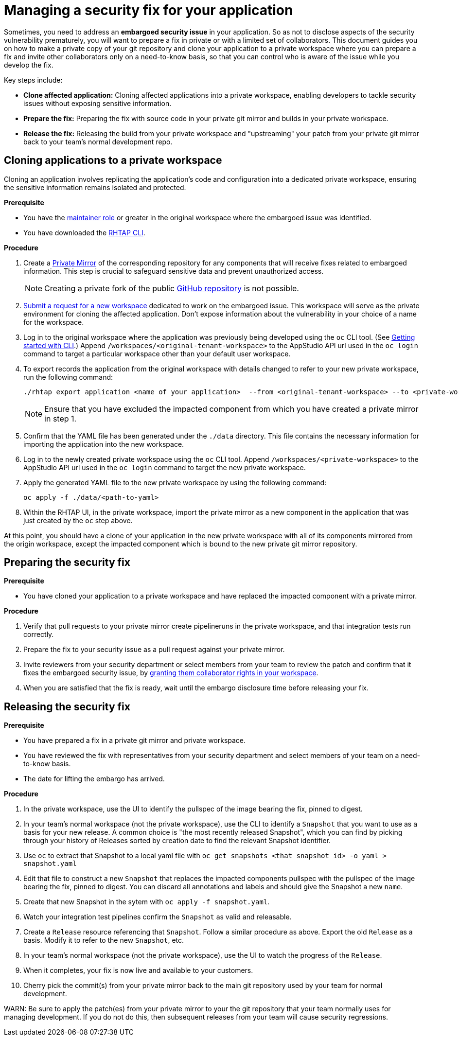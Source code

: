 = Managing a security fix for your application

Sometimes, you need to address an **embargoed security issue** in your application. So as not to disclose aspects of the security vulnerability prematurely, you will want to prepare a fix in private or with a limited set of collaborators. This document guides you on how to make a private copy of your git repository and clone your application to a private workspace where you can prepare a fix and invite other collaborators only on a need-to-know basis, so that you can control who is aware of the issue while you develop the fix.

Key steps include:

* **Clone affected application:** Cloning affected applications into a private workspace, enabling developers to tackle security issues without exposing sensitive information.
* **Prepare the fix:** Preparing the fix with source code in your private git mirror and builds in your private workspace.
* **Release the fix:** Releasing the build from your private workspace and "upstreaming" your patch from your private git mirror back to your team's normal development repo.

== Cloning applications to a private workspace
Cloning an application involves replicating the application's code and configuration into a dedicated private workspace, ensuring the sensitive information remains isolated and protected.

.**Prerequisite**

* You have the link:https://redhat-appstudio.github.io/docs.appstudio.io/Documentation/main/getting-started/roles_permissions/[maintainer role] or greater in the original workspace where the embargoed issue was identified.
* You have downloaded the link:https://github.com/redhat-appstudio/rhtap-cli/releases[RHTAP CLI].

.**Procedure**

. Create a link:https://docs.github.com/en/repositories/creating-and-managing-repositories/duplicating-a-repository[Private Mirror] of the corresponding repository for any components that will receive fixes related to embargoed information. This step is crucial to safeguard sensitive data and prevent unauthorized access.

+
NOTE: Creating a private fork of the public link:https://docs.github.com/en/repositories/creating-and-managing-repositories/duplicating-a-repository[GitHub repository] is not possible.

. link:https://redhat-appstudio.github.io/docs.appstudio.io/Documentation/main/how-to-guides/managing-workspaces/proc_creating_a_team_workspace/[Submit a request for a new workspace] dedicated to work on the embargoed issue. This workspace will serve as the private environment for cloning the affected application. Don't expose information about the vulnerability in your choice of a name for the workspace.
. Log in to the original workspace where the application was previously being developed using the `oc` CLI tool. (See link:https://redhat-appstudio.github.io/docs.appstudio.io/Documentation/main/getting-started/getting_started_in_cli/[Getting started with CLI].) Append `/workspaces/<original-tenant-workspace>` to the AppStudio API url used in the `oc login` command to target a particular workspace other than your default user workspace.
. To export records the application from the original workspace with details changed to refer to your new private workspace, run the following command:

+
[source,bash]
----
./rhtap export application <name_of_your_application>  --from <original-tenant-workspace> --to <private-workspace> --as-prebuilt-images --skip <impacted component git url>
----

+
NOTE: Ensure that you have excluded the impacted component from which you have created a private mirror in step 1.

. Confirm that the YAML file has been generated under the `./data` directory. This file contains the necessary information for importing the application into the new workspace.
. Log in to the newly created private workspace using the `oc` CLI tool. Append `/workspaces/<private-workspace>` to the AppStudio API url used in the `oc login` command to target the new private workspace.
. Apply the generated YAML file to the new private workspace by using the following command:

+
[source,bash]
----
oc apply -f ./data/<path-to-yaml>
----

. Within the RHTAP UI, in the private workspace, import the private mirror as a new component in the application that was just created by the `oc` step above.

At this point, you should have a clone of your application in the new private workspace with all of its components mirrored from the origin workspace, except the impacted component which is bound to the new private git mirror repository.

== Preparing the security fix

.**Prerequisite**

* You have cloned your application to a private workspace and have replaced the impacted component with a private mirror.

.**Procedure**

. Verify that pull requests to your private mirror create pipelineruns in the private workspace, and that integration tests run correctly.
. Prepare the fix to your security issue as a pull request against your private mirror.
. Invite reviewers from your security department or select members from your team to review the patch and confirm that it fixes the embargoed security issue, by link:https://redhat-appstudio.github.io/docs.appstudio.io/Documentation/main/getting-started/get-started/#adding-collaborators-to-your-workspace[granting them collaborator rights in your workspace].
. When you are satisfied that the fix is ready, wait until the embargo disclosure time before releasing your fix.

== Releasing the security fix

.**Prerequisite**

* You have prepared a fix in a private git mirror and private workspace.
* You have reviewed the fix with representatives from your security department and select members of your team on a need-to-know basis.
* The date for lifting the embargo has arrived.

.**Procedure**

. In the private workspace, use the UI to identify the pullspec of the image bearing the fix, pinned to digest.
. In your team's normal workspace (not the private workspace), use the CLI to identify a `Snapshot` that you want to use as a basis for your new release. A common choice is "the most recently released Snapshot", which you can find by picking through your history of Releases sorted by creation date to find the relevant Snapshot identifier.
. Use `oc` to extract that Snapshot to a local yaml file with `oc get snapshots <that snapshot id> -o yaml > snapshot.yaml`
. Edit that file to construct a new `Snapshot` that replaces the impacted components pullspec with the pullspec of the image bearing the fix, pinned to digest. You can discard all annotations and labels and should give the Snapshot a new `name`.
. Create that new Snapshot in the sytem with `oc apply -f snapshot.yaml`.
. Watch your integration test pipelines confirm the `Snapshot` as valid and releasable.
. Create a `Release` resource referencing that `Snapshot`. Follow a similar procedure as above. Export the old `Release` as a basis. Modify it to refer to the new `Snapshot`, etc.
. In your team's normal workspace (not the private workspace), use the UI to watch the progress of the `Release`.
. When it completes, your fix is now live and available to your customers.
. Cherry pick the commit(s) from your private mirror back to the main git repository used by your team for normal development.

WARN: Be sure to apply the patch(es) from your private mirror to your the git repository that your team normally uses for managing development. If you do not do this, then subsequent releases from your team will cause security regressions.
